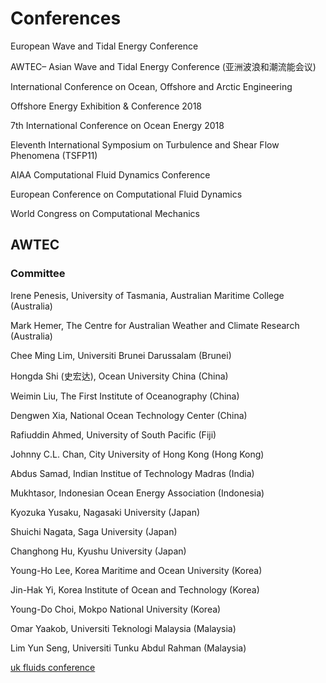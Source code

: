 * Conferences
European Wave and Tidal Energy Conference

AWTEC-- Asian Wave and Tidal Energy Conference (亚洲波浪和潮流能会议)

International Conference on Ocean, Offshore and Arctic Engineering

Offshore Energy Exhibition & Conference 2018

7th International Conference on Ocean Energy 2018

Eleventh International Symposium on Turbulence and Shear Flow Phenomena (TSFP11)

AIAA Computational Fluid Dynamics Conference 

European Conference on Computational Fluid Dynamics

World Congress on Computational Mechanics
** AWTEC
***  Committee
Irene Penesis, University of Tasmania, Australian Maritime College (Australia)

Mark Hemer, The Centre for Australian Weather and Climate Research (Australia)

Chee Ming Lim, Universiti Brunei Darussalam (Brunei)

Hongda Shi (史宏达), Ocean University China (China)

Weimin Liu, The First Institute of Oceanography (China)

Dengwen Xia, National Ocean Technology Center (China)

Rafiuddin Ahmed, University of South Pacific (Fiji)

Johnny C.L. Chan, City University of Hong Kong (Hong Kong)

Abdus Samad, Indian Institue of Technology Madras (India)

Mukhtasor, Indonesian Ocean Energy Association (Indonesia)

Kyozuka Yusaku, Nagasaki University (Japan)

Shuichi Nagata, Saga University (Japan)

Changhong Hu, Kyushu University (Japan)

Young-Ho Lee, Korea Maritime and Ocean University (Korea)

Jin-Hak Yi, Korea Institute of Ocean and Technology (Korea)

Young-Do Choi, Mokpo National University (Korea)

Omar Yaakob, Universiti Teknologi Malaysia (Malaysia)

Lim Yun Seng, Universiti Tunku Abdul Rahman (Malaysia)



[[https://ukfluidsconference2018.weebly.com/contact.html][uk fluids conference]]
